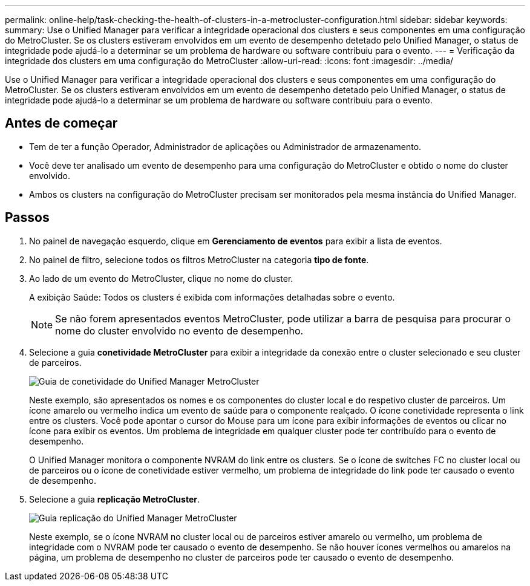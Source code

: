 ---
permalink: online-help/task-checking-the-health-of-clusters-in-a-metrocluster-configuration.html 
sidebar: sidebar 
keywords:  
summary: Use o Unified Manager para verificar a integridade operacional dos clusters e seus componentes em uma configuração do MetroCluster. Se os clusters estiveram envolvidos em um evento de desempenho detetado pelo Unified Manager, o status de integridade pode ajudá-lo a determinar se um problema de hardware ou software contribuiu para o evento. 
---
= Verificação da integridade dos clusters em uma configuração do MetroCluster
:allow-uri-read: 
:icons: font
:imagesdir: ../media/


[role="lead"]
Use o Unified Manager para verificar a integridade operacional dos clusters e seus componentes em uma configuração do MetroCluster. Se os clusters estiveram envolvidos em um evento de desempenho detetado pelo Unified Manager, o status de integridade pode ajudá-lo a determinar se um problema de hardware ou software contribuiu para o evento.



== Antes de começar

* Tem de ter a função Operador, Administrador de aplicações ou Administrador de armazenamento.
* Você deve ter analisado um evento de desempenho para uma configuração do MetroCluster e obtido o nome do cluster envolvido.
* Ambos os clusters na configuração do MetroCluster precisam ser monitorados pela mesma instância do Unified Manager.




== Passos

. No painel de navegação esquerdo, clique em *Gerenciamento de eventos* para exibir a lista de eventos.
. No painel de filtro, selecione todos os filtros MetroCluster na categoria *tipo de fonte*.
. Ao lado de um evento do MetroCluster, clique no nome do cluster.
+
A exibição Saúde: Todos os clusters é exibida com informações detalhadas sobre o evento.

+
[NOTE]
====
Se não forem apresentados eventos MetroCluster, pode utilizar a barra de pesquisa para procurar o nome do cluster envolvido no evento de desempenho.

====
. Selecione a guia *conetividade MetroCluster* para exibir a integridade da conexão entre o cluster selecionado e seu cluster de parceiros.
+
image::../media/opm-um-mcc-connectivity-tab-png.gif[Guia de conetividade do Unified Manager MetroCluster]

+
Neste exemplo, são apresentados os nomes e os componentes do cluster local e do respetivo cluster de parceiros. Um ícone amarelo ou vermelho indica um evento de saúde para o componente realçado. O ícone conetividade representa o link entre os clusters. Você pode apontar o cursor do Mouse para um ícone para exibir informações de eventos ou clicar no ícone para exibir os eventos. Um problema de integridade em qualquer cluster pode ter contribuído para o evento de desempenho.

+
O Unified Manager monitora o componente NVRAM do link entre os clusters. Se o ícone de switches FC no cluster local ou de parceiros ou o ícone de conetividade estiver vermelho, um problema de integridade do link pode ter causado o evento de desempenho.

. Selecione a guia *replicação MetroCluster*.
+
image::../media/opm-um-mcc-replication-tab-png.gif[Guia replicação do Unified Manager MetroCluster]

+
Neste exemplo, se o ícone NVRAM no cluster local ou de parceiros estiver amarelo ou vermelho, um problema de integridade com o NVRAM pode ter causado o evento de desempenho. Se não houver ícones vermelhos ou amarelos na página, um problema de desempenho no cluster de parceiros pode ter causado o evento de desempenho.


